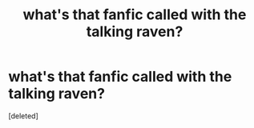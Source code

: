 #+TITLE: what's that fanfic called with the talking raven?

* what's that fanfic called with the talking raven?
:PROPERTIES:
:Score: 6
:DateUnix: 1601842340.0
:DateShort: 2020-Oct-04
:FlairText: What's That Fic?
:END:
[deleted]


